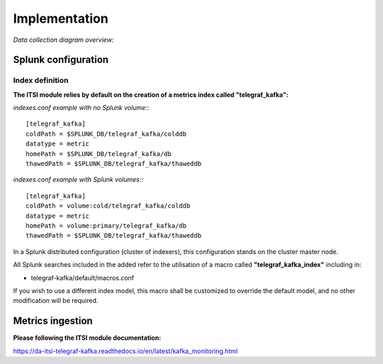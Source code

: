 Implementation
##############

*Data collection diagram overview:*

.. image:: img/draw.io/overview_diagram.png
   :alt: overview_diagram
   :align: center

Splunk configuration
====================

Index definition
----------------

**The ITSI module relies by default on the creation of a metrics index called "telegraf_kafka":**

*indexes.conf example with no Splunk volume:*::

   [telegraf_kafka]
   coldPath = $SPLUNK_DB/telegraf_kafka/colddb
   datatype = metric
   homePath = $SPLUNK_DB/telegraf_kafka/db
   thawedPath = $SPLUNK_DB/telegraf_kafka/thaweddb

*indexes.conf example with Splunk volumes:*::

   [telegraf_kafka]
   coldPath = volume:cold/telegraf_kafka/colddb
   datatype = metric
   homePath = volume:primary/telegraf_kafka/db
   thawedPath = $SPLUNK_DB/telegraf_kafka/thaweddb

In a Splunk distributed configuration (cluster of indexers), this configuration stands on the cluster master node.

All Splunk searches included in the added refer to the utilisation of a macro called **"telegraf_kafka_index"** including in:

* telegraf-kafka/default/macros.conf

If you wish to use a different index model, this macro shall be customized to override the default model, and no other modification will be required.

Metrics ingestion
=================

**Please following the ITSI module documentation:**

https://da-itsi-telegraf-kafka.readthedocs.io/en/latest/kafka_monitoring.html
